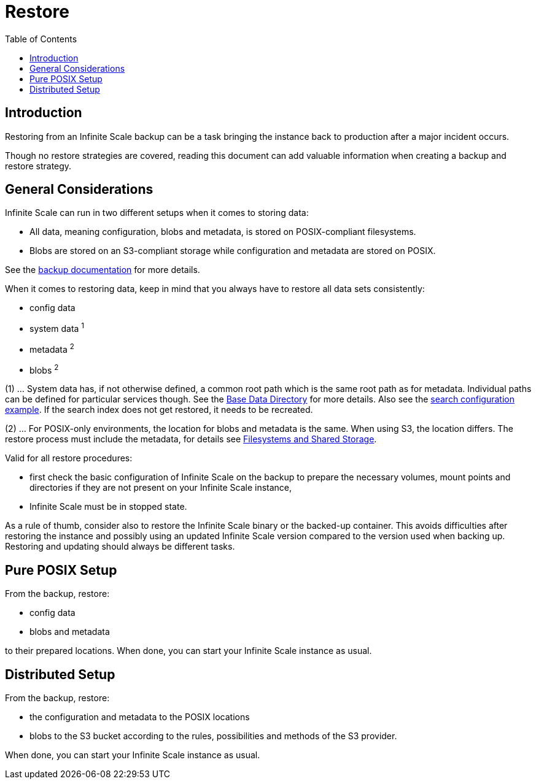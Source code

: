 = Restore
:toc: right
:description: Restoring from an Infinite Scale backup can be a task bringing the instance back to production after a major incident occurs.

== Introduction

{description}

Though no restore strategies are covered, reading this document can add valuable information when creating a backup and restore strategy.

== General Considerations

Infinite Scale can run in two different setups when it comes to storing data:

* All data, meaning configuration, blobs and metadata, is stored on POSIX-compliant filesystems.
* Blobs are stored on an S3-compliant storage while configuration and metadata are stored on POSIX.

See the xref:maintenance/b-r/backup.adoc#general-considerations[backup documentation] for more details.

When it comes to restoring data, keep in mind that you always have to restore all data sets consistently:

* config data
* system data ^1^
* metadata ^2^
* blobs ^2^

(1) ... System data has, if not otherwise defined, a common root path which is the same root path as for metadata. Individual paths can be defined for particular services though. See the xref:deployment/general/general-info.adoc#base-data-directory[Base Data Directory] for more details. Also see the xref:conf-examples/search/configure-search.adoc[search configuration example]. If the search index does not get restored, it needs to be recreated.

{empty}

(2) ... For POSIX-only environments, the location for blobs and metadata is the same. When using S3, the location differs. The restore process must include the metadata, for details see xref:prerequisites/prerequisites.adoc#filesystems-and-shared-storage[Filesystems and Shared Storage].

Valid for all restore procedures:

* first check the basic configuration of Infinite Scale on the backup to prepare the necessary volumes, mount points and directories if they are not present on your Infinite Scale instance,
* Infinite Scale must be in stopped state.

As a rule of thumb, consider also to restore the Infinite Scale binary or the backed-up container. This avoids difficulties after restoring the instance and possibly using an updated Infinite Scale version compared to the version used when backing up. Restoring and updating should always be different tasks.

== Pure POSIX Setup

From the backup, restore:

* config data
* blobs and metadata

to their prepared locations. When done, you can start your Infinite Scale instance as usual.

== Distributed Setup

From the backup, restore:

* the configuration and metadata to the POSIX locations
* blobs to the S3 bucket according to the rules, possibilities and methods of the S3 provider.

When done, you can start your Infinite Scale instance as usual.
